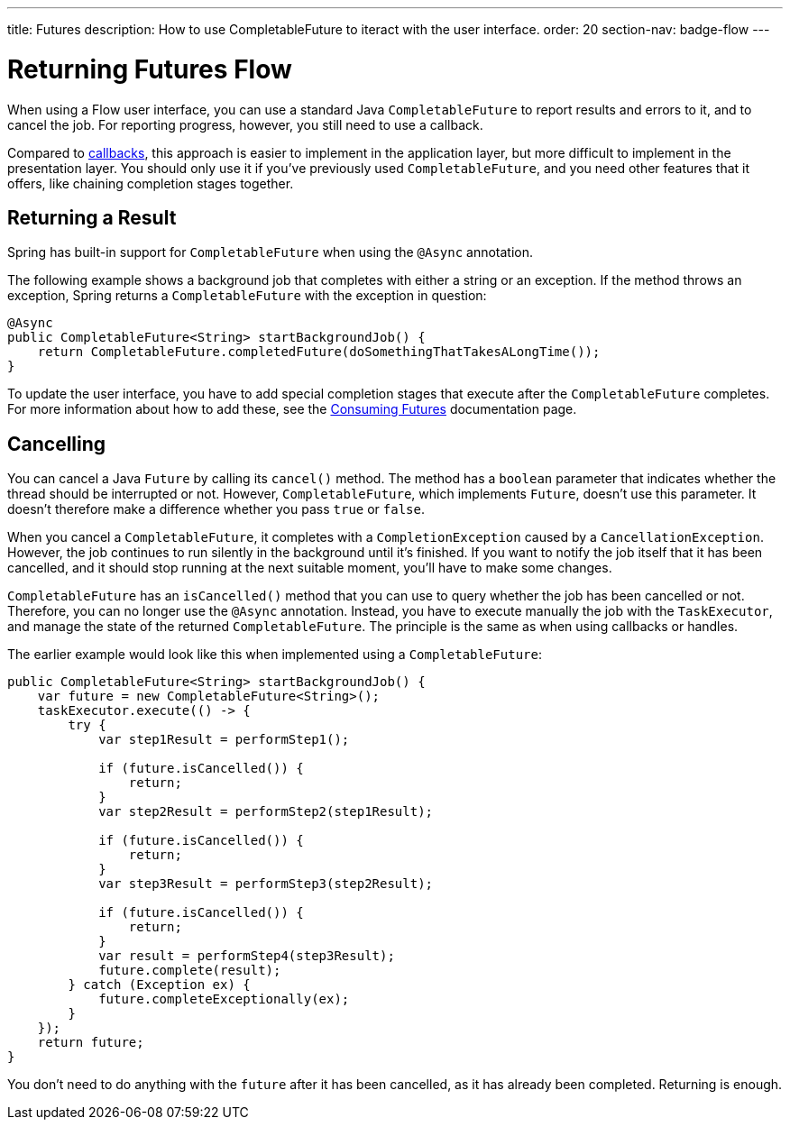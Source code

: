 ---
title: Futures
description: How to use CompletableFuture to iteract with the user interface.
order: 20
section-nav: badge-flow
---


= Returning Futures [badge-flow]#Flow#

When using a Flow user interface, you can use a standard Java `CompletableFuture` to report results and errors to it, and to cancel the job. For reporting progress, however, you still need to use a callback.

Compared to <<callbacks#,callbacks>>, this approach is easier to implement in the application layer, but more difficult to implement in the presentation layer. You should only use it if you've previously used `CompletableFuture`, and you need other features that it offers, like chaining completion stages together.


== Returning a Result

Spring has built-in support for `CompletableFuture` when using the `@Async` annotation. 

The following example shows a background job that completes with either a string or an exception. If the method throws an exception, Spring returns a `CompletableFuture` with the exception in question:

[source,java]
----
@Async
public CompletableFuture<String> startBackgroundJob() {
    return CompletableFuture.completedFuture(doSomethingThatTakesALongTime());
}
----

To update the user interface, you have to add special completion stages that execute after the `CompletableFuture` completes. For more information about how to add these, see the <<{articles}/building-apps/presentation-layer/server-push/futures#,Consuming Futures>> documentation page.


== Cancelling

You can cancel a Java `Future` by calling its `cancel()` method. The method has a `boolean` parameter that indicates whether the thread should be interrupted or not. However, `CompletableFuture`, which implements `Future`, doesn't use this parameter. It doesn't therefore make a difference whether you pass `true` or `false`.

When you cancel a `CompletableFuture`, it completes with a `CompletionException` caused by a `CancellationException`. However, the job continues to run silently in the background until it's finished. If you want to notify the job itself that it has been cancelled, and it should stop running at the next suitable moment, you'll have to make some changes.

`CompletableFuture` has an `isCancelled()` method that you can use to query whether the job has been cancelled or not. Therefore, you can no longer use the `@Async` annotation. Instead, you have to execute manually the job with the `TaskExecutor`, and manage the state of the returned `CompletableFuture`. The principle is the same as when using callbacks or handles.

The earlier example would look like this when implemented using a `CompletableFuture`:

[source,java]
----
public CompletableFuture<String> startBackgroundJob() {
    var future = new CompletableFuture<String>();
    taskExecutor.execute(() -> {
        try {
            var step1Result = performStep1();

            if (future.isCancelled()) {
                return;
            }
            var step2Result = performStep2(step1Result);

            if (future.isCancelled()) {
                return;
            }
            var step3Result = performStep3(step2Result);

            if (future.isCancelled()) {
                return;
            }
            var result = performStep4(step3Result);
            future.complete(result);
        } catch (Exception ex) {
            future.completeExceptionally(ex);
        }
    });
    return future;
}
----

You don't need to do anything with the `future` after it has been cancelled, as it has already been completed. Returning is enough.
